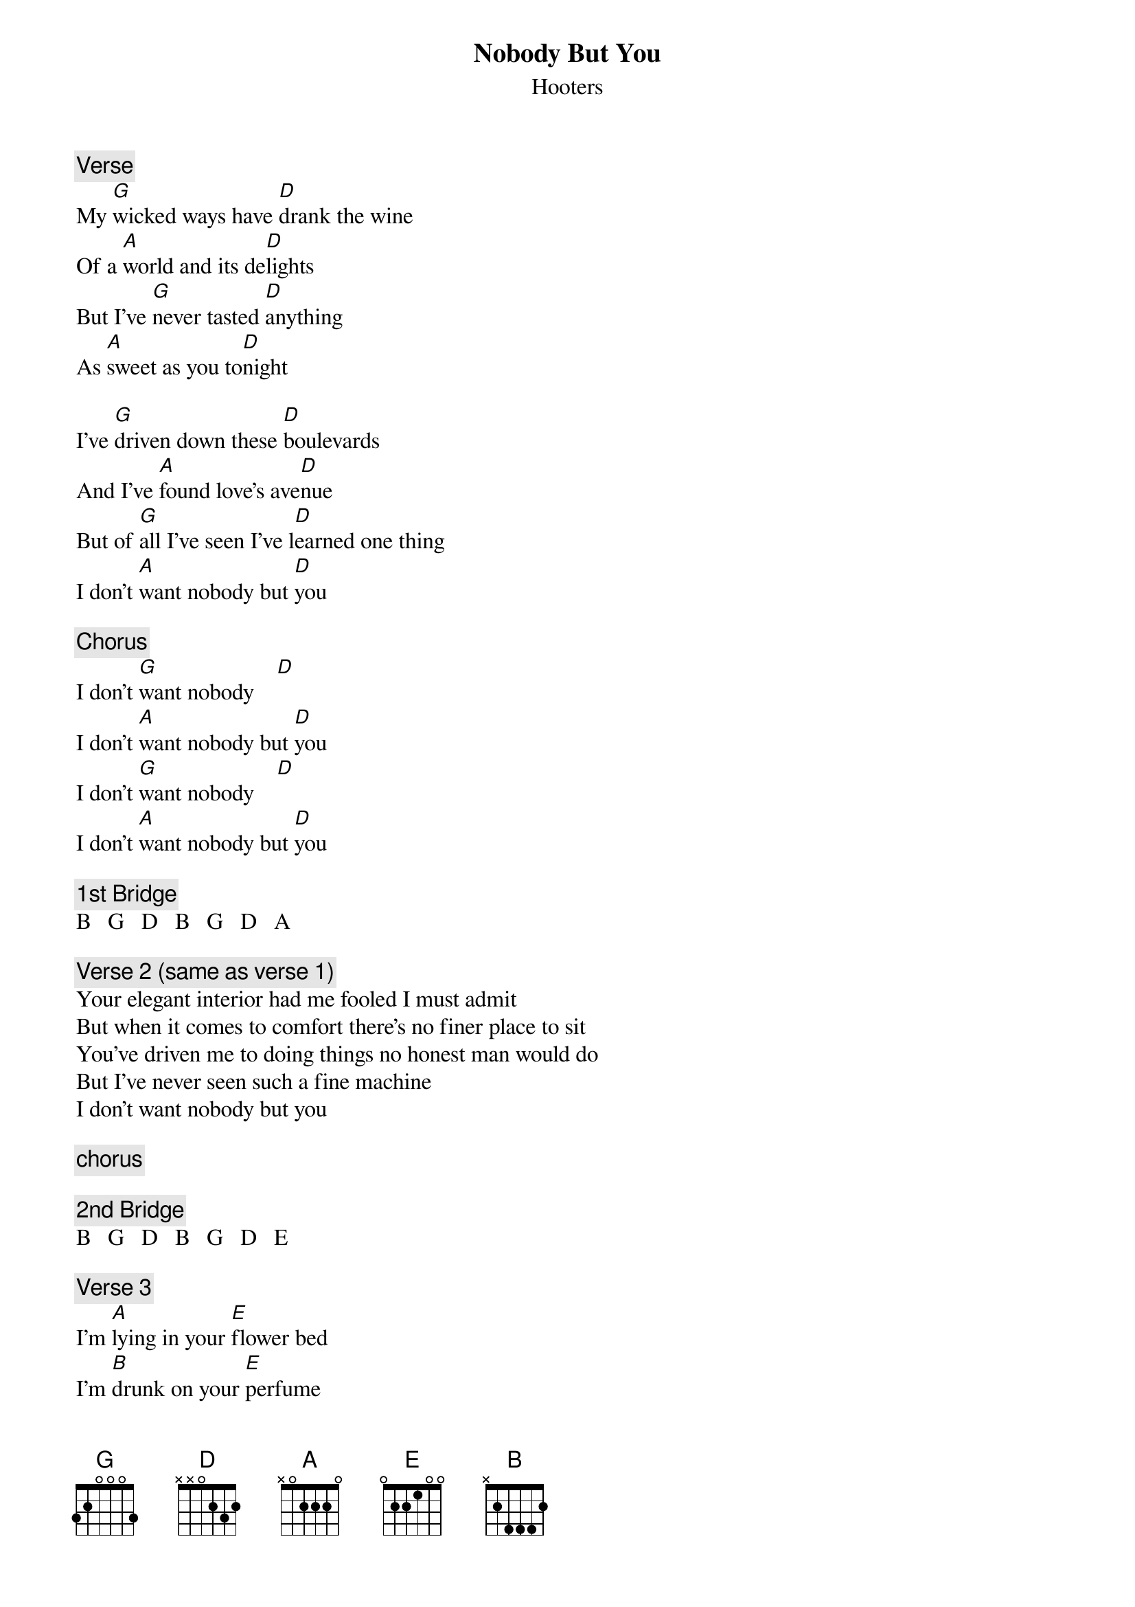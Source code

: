 {title:Nobody But You}
{subtitle:Hooters}

{c:Verse}
My [G]wicked ways have [D]drank the wine
Of a [A]world and its de[D]lights
But I've [G]never tasted [D]anything 
As [A]sweet as you to[D]night

I've [G]driven down these [D]boulevards
And I've [A]found love's ave[D]nue
But of [G]all I've seen I've l[D]earned one thing
I don't [A]want nobody but [D]you

{c:Chorus}
I don't [G]want nobody    [D]
I don't [A]want nobody but [D]you
I don't [G]want nobody    [D]
I don't [A]want nobody but [D]you

{c:1st Bridge}
B   G   D   B   G   D   A

{c:Verse 2 (same as verse 1)}
Your elegant interior had me fooled I must admit
But when it comes to comfort there's no finer place to sit
You've driven me to doing things no honest man would do
But I've never seen such a fine machine
I don't want nobody but you

{c:chorus}

{c:2nd Bridge}
B   G   D   B   G   D   E

{c:Verse 3}
I'm [A]lying in your [E]flower bed
I'm [B]drunk on your [E]perfume
Just [A]waiting for the [E]seeds I planted
[B]Once to come in [E]bloom

You [A]ravage me you [E]savage me
And you [B]know I love it [E]too
So [A]away we fly just [E]you and I
I don't [B]want nobody but [E]you

{c:Chorus x2}

{c:Outro}
I don't [B]want nobody but [E]you.....
